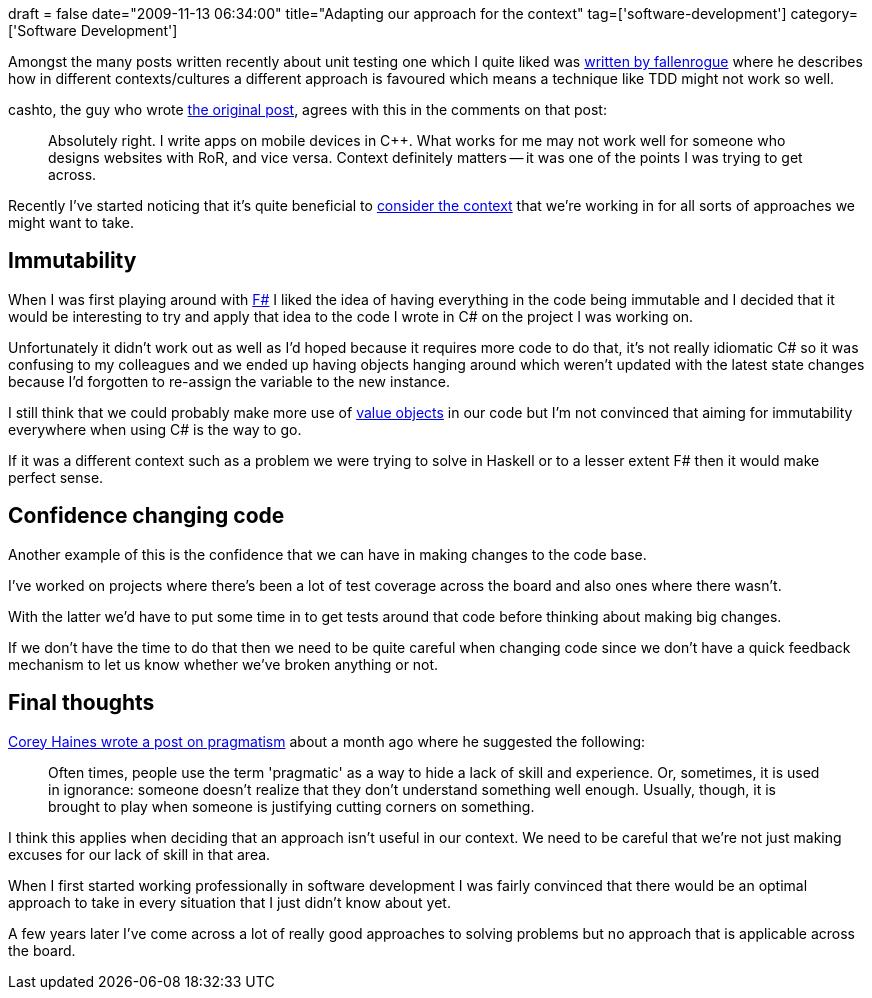 +++
draft = false
date="2009-11-13 06:34:00"
title="Adapting our approach for the context"
tag=['software-development']
category=['Software Development']
+++

Amongst the many posts written recently about unit testing one which I quite liked was http://fallenrogue.com/post/234250827/re-its-ok-not-to-unit-test-or-what-you-do-on-your[written by fallenrogue] where he describes how in different contexts/cultures a different approach is favoured which means a technique like TDD might not work so well.

cashto, the guy who wrote http://blogs.msdn.com/cashto/archive/2009/03/31/it-s-ok-not-to-write-unit-tests.aspx[the original post], agrees with this in the comments on that post:

____
Absolutely right. I write apps on mobile devices in C++. What works for me may not work well for someone who designs websites with RoR, and vice versa. Context definitely matters -- it was one of the points I was trying to get across.
____

Recently I've started noticing that it's quite beneficial to http://www.markhneedham.com/blog/2009/10/05/my-software-development-journey-year-3-4/[consider the context] that we're working in for all sorts of approaches we might want to take.

== Immutability

When I was first playing around with http://www.markhneedham.com/blog/category/dotnet/f-dotnet/[F#] I liked the idea of having everything in the code being immutable and I decided that it would be interesting to try and apply that idea to the code I wrote in C# on the project I was working on.

Unfortunately it didn't work out as well as I'd hoped because it requires more code to do that, it's not really idiomatic C# so it was confusing to my colleagues and we ended up having objects hanging around which weren't updated with the latest state changes because I'd forgotten to re-assign the variable to the new instance.

I still think that we could probably make more use of http://www.markhneedham.com/blog/2009/03/15/qcon-london-2009-the-power-of-value-power-use-of-value-objects-in-domain-driven-design-dan-bergh-johnsson/[value objects] in our code but I'm not convinced that aiming for immutability everywhere when using C# is the way to go.

If it was a different context such as a problem we were trying to solve in Haskell or to a lesser extent F# then it would make perfect sense.

== Confidence changing code

Another example of this is the confidence that we can have in making changes to the code base.

I've worked on projects where there's been a lot of test coverage across the board and also ones where there wasn't.

With the latter we'd have to put some time in to get tests around that code before thinking about making big changes.

If we don't have the time to do that then we need to be quite careful when changing code since we don't have a quick feedback mechanism to let us know whether we've broken anything or not.

== Final thoughts

http://programmingtour.blogspot.com/2009/10/on-term-pragmatic.html[Corey Haines wrote a post on pragmatism] about a month ago where he suggested the following:

____
Often times, people use the term 'pragmatic' as a way to hide a lack of skill and experience. Or, sometimes, it is used in ignorance: someone doesn't realize that they don't understand something well enough. Usually, though, it is brought to play when someone is justifying cutting corners on something.
____

I think this applies when deciding that an approach isn't useful in our context. We need to be careful that we're not just making excuses for our lack of skill in that area.

When I first started working professionally in software development I was fairly convinced that there would be an optimal approach to take in every situation that I just didn't know about yet.

A few years later I've come across a lot of really good approaches to solving problems but no approach that is applicable across the board.
